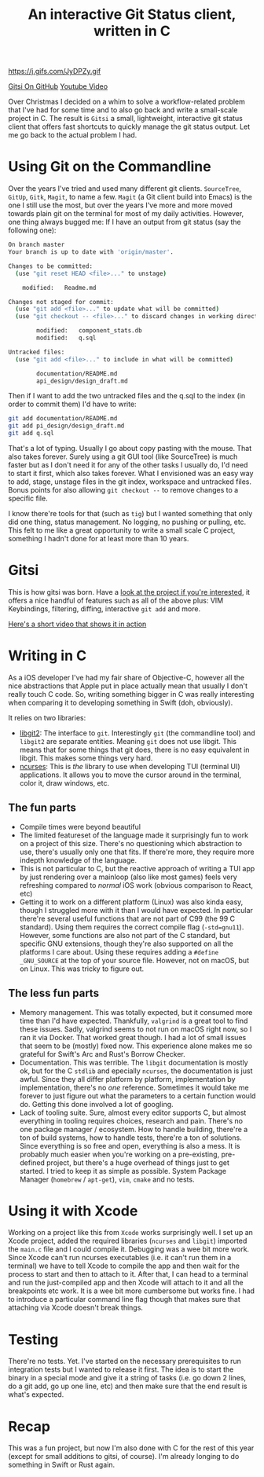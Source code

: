 #+title: An interactive Git Status client, written in C
#+tags: c linux
#+keywords: c linux macos ncurses git libgit
#+summary: An interactive Git Status client, written in C
#+description: An interactive Git Status client, written in C
#+OPTIONS: toc:nil

https://j.gifs.com/JyDPZy.gif
#+BEGIN_EXPORT html
<a href="https://github.com/terhechte/gitsi" class="button round small">
<i class="fi-social-github"></i>
Gitsi On GitHub</a>

<a href="https://www.youtube.com/watch?v=pAxquqis56I&feature=youtu.be" class="button round small">
Youtube Video</a>
#+END_EXPORT

Over Christmas I decided on a whim to solve a workflow-related problem that I've had for some time and to also go back and write a small-scale project in C. The result is =Gitsi= a small, lightweight, interactive git status client that offers fast shortcuts to quickly manage the git status output. Let me go back to the actual problem I had.

* Using Git on the Commandline

Over the years I've tried and used many different git clients. =SourceTree=, =GitUp=, =Gitk=, =Magit=, to name a few. =Magit= (a Git client build into Emacs) is the one I still use the  most, but over the years I've more and more moved towards plain git on the terminal for most of my daily activities. However, one thing always bugged me: If I have an output from git status (say the following one):

#+BEGIN_SRC bash
On branch master
Your branch is up to date with 'origin/master'.

Changes to be committed:
  (use "git reset HEAD <file>..." to unstage)

	modified:   Readme.md

Changes not staged for commit:
  (use "git add <file>..." to update what will be committed)
  (use "git checkout -- <file>..." to discard changes in working directory)

        modified:   component_stats.db
        modified:   q.sql

Untracked files:
  (use "git add <file>..." to include in what will be committed)

        documentation/README.md
        api_design/design_draft.md
#+END_SRC

Then if I want to add the two untracked files and the q.sql to the index (in order to commit them) I'd have to write:

#+BEGIN_SRC bash
git add documentation/README.md
git add pi_design/design_draft.md
git add q.sql
#+END_SRC

That's a lot of typing. Usually I go about copy pasting with the mouse. That also takes forever. Surely using a git GUI tool (like SourceTree) is much faster but as I don't need it for any of the other tasks I usually do, I'd need to start it first, which also takes forever. What I envisioned was an easy way to add, stage, unstage files in the git index, workspace and untracked files. Bonus points for also allowing =git checkout --= to remove changes to a specific file.

I know there're tools for that (such as =tig=) but I wanted something that only did one thing, status management. No logging, no pushing or pulling, etc. This felt to me like a great opportunity to write a small scale C project, something I hadn't done for at least more than 10 years.

* Gitsi

#+BEGIN_EXPORT html
<img src="/cimg/logo_gitsi.svg" height="150" />
#+END_EXPORT

This is how gitsi was born. Have a [[https://github.com/terhechte/gitsi][look at the project if you're interested]], it offers a nice handful of features such as all of the above plus: VIM Keybindings, filtering, diffing, interactive =git add= and more.

[[https://www.youtube.com/watch?v=pAxquqis56I&feature=youtu.be][Here's a short video that shows it in action]]

* Writing in C

As a iOS developer I've had my fair share of Objective-C, however all the nice abstractions that Apple put in place actually mean that usually I don't really touch C code. So, writing something bigger in C was really interesting when comparing it to developing something in Swift (doh, obviously).

It relies on two libraries:
- [[https://libgit2.org/][libgit2]]: The interface to =git=. Interestingly =git= (the commandline tool) and =libgit2= are separate entities. Meaning =git= does not use libgit. This means that for some things that git does, there is  no easy equivalent in libgit. This makes some things very hard.
- [[https://en.wikipedia.org/wiki/Ncurses][ncurses]]: This is /the/ library to use when developing TUI (terminal UI) applications. It allows you to move the cursor around in the terminal, color it, draw windows, etc.

** The fun parts
- Compile times were beyond beautiful
- The limited featureset of the language made it surprisingly fun to work on a project of this size. There's no questioning which abstraction to use, there's usually only one that fits. If there're more, they require more indepth knowledge of the language.
- This is not particular to C, but the reactive approach of writing a TUI app by just rendering over a mainloop (also like most games) feels very refreshing compared to /normal/ iOS work (obvious comparison to React, etc)
- Getting it to work on a different platform (Linux) was also kinda easy, though I struggled more with it than I would have expected. In particular there're several useful functions that are not part of C99 (the 99 C standard). Using them requires the correct compile flag (=-std=gnu11=). However, some functions are also not part of the C standard, but specific GNU extensions, though they're also supported on all the platforms I care about. Using these requires adding a =#define _GNU_SOURCE= at the top of your source file. However, not on macOS, but on Linux. This was tricky to figure out.

** The less fun parts
- Memory management. This was totally expected, but it consumed more time than I'd have expected. Thankfully, =valgrind= is a great tool to find these issues. Sadly, valgrind seems to not run on macOS right now, so I ran it via Docker. That worked great though. I had a lot of small issues that seem to be (mostly) fixed now. This experience alone makes me so grateful for Swift's Arc and Rust's Borrow Checker.
- Documentation. This was terrible. The =libgit= documentation is mostly ok, but for the C =stdlib= and epecially =ncurses=, the documentation is just awful. Since they all differ platform by platform, implementation by implementation, there's no /one/ reference. Sometimes it would take me forever to just figure out what the parameters to a certain function would do. Getting this done involved a lot of googling.
- Lack of tooling suite. Sure, almost every editor supports C, but almost everything in tooling requires choices, research and pain. There's no one package manager / ecosystem. How to handle building, there're a ton of build systems, how to handle tests, there're a ton of solutions. Since everything is so free and open, everything is also a mess. It is probably much easier when you're working on a pre-existing, pre-defined project, but there's a huge overhead of things just to get started. I tried to keep it as simple as possible. System Package Manager (=homebrew= / =apt-get=), =vim=, =cmake= and no tests. 

* Using it with Xcode

Working on a project like this from =Xcode= works surprisingly well. I set up an Xcode project, added the required libraries (=ncurses= and =libgit=) imported the =main.c= file and I could compile it. Debugging was a wee bit more work. Since Xcode can't run ncurses executables (i.e. it can't run them in a terminal) we have to tell Xcode to compile the app and then wait for the process to start and then to attach to it. After that, I can head to a terminal and run the just-compiled app and then Xcode will attach to it and all the breakpoints etc work. It is a wee bit more cumbersome but works fine. I had to introduce a particular command line flag though that makes sure that attaching via Xcode doesn't break things. 

* Testing

There're no tests. Yet. I've started on the necessary prerequisites to run integration tests but I wanted to release it first. The idea is to start the binary in a special mode and give it a string of tasks (i.e. go down 2 lines, do a git add, go up one line, etc) and then make sure that the end result is what's expected.

* Recap

This was a fun project, but now I'm also done with C for the rest of this year (except for small additions to gitsi, of course). I'm already longing to do something in Swift or Rust again.

